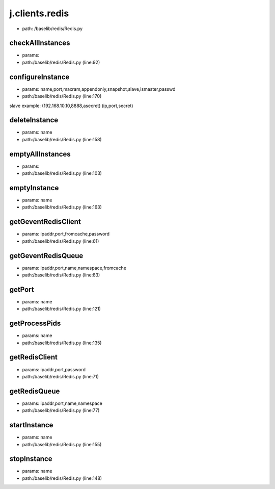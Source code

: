 
j.clients.redis
===============


* path: /baselib/redis/Redis.py




checkAllInstances
-----------------


* params:
* path:/baselib/redis/Redis.py (line:92)


configureInstance
-----------------


* params: name,port,maxram,appendonly,snapshot,slave,ismaster,passwd
* path:/baselib/redis/Redis.py (line:170)


slave example: (192.168.10.10,8888,asecret)   (ip,port,secret)


deleteInstance
--------------


* params: name
* path:/baselib/redis/Redis.py (line:158)


emptyAllInstances
-----------------


* params:
* path:/baselib/redis/Redis.py (line:103)


emptyInstance
-------------


* params: name
* path:/baselib/redis/Redis.py (line:163)


getGeventRedisClient
--------------------


* params: ipaddr,port,fromcache,password
* path:/baselib/redis/Redis.py (line:61)


getGeventRedisQueue
-------------------


* params: ipaddr,port,name,namespace,fromcache
* path:/baselib/redis/Redis.py (line:83)


getPort
-------


* params: name
* path:/baselib/redis/Redis.py (line:121)


getProcessPids
--------------


* params: name
* path:/baselib/redis/Redis.py (line:135)


getRedisClient
--------------


* params: ipaddr,port,password
* path:/baselib/redis/Redis.py (line:71)


getRedisQueue
-------------


* params: ipaddr,port,name,namespace
* path:/baselib/redis/Redis.py (line:77)


startInstance
-------------


* params: name
* path:/baselib/redis/Redis.py (line:155)


stopInstance
------------


* params: name
* path:/baselib/redis/Redis.py (line:148)



